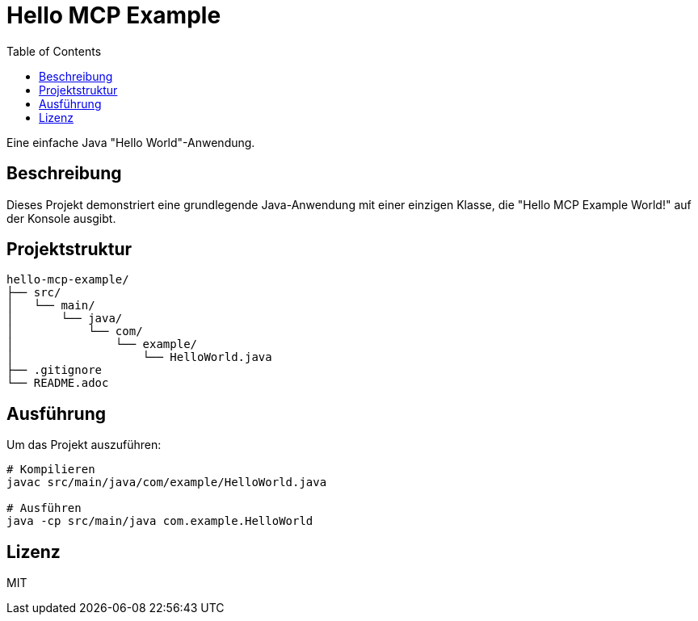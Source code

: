 = Hello MCP Example
:toc:
:icons: font
:source-highlighter: highlight.js

Eine einfache Java "Hello World"-Anwendung.

== Beschreibung

Dieses Projekt demonstriert eine grundlegende Java-Anwendung mit einer einzigen Klasse, die "Hello MCP Example World!" auf der Konsole ausgibt.

== Projektstruktur

[source]
----
hello-mcp-example/
├── src/
│   └── main/
│       └── java/
│           └── com/
│               └── example/
│                   └── HelloWorld.java
├── .gitignore
└── README.adoc
----

== Ausführung

Um das Projekt auszuführen:

[source,bash]
----
# Kompilieren
javac src/main/java/com/example/HelloWorld.java

# Ausführen
java -cp src/main/java com.example.HelloWorld
----

== Lizenz

MIT